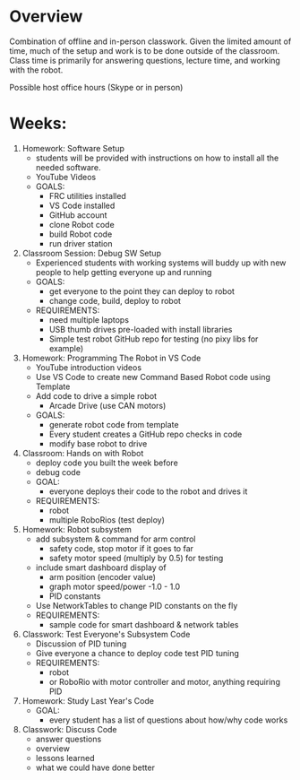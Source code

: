 # C-c C-e m m  to export to Markdown Version
* Overview
  Combination of offline and in-person classwork. Given the limited
  amount of time, much of the setup and work is to be done outside of
  the classroom. Class time is primarily for answering questions,
  lecture time, and working with the robot.

  Possible host office hours (Skype or in person)

* Weeks:
1. Homework: Software Setup
   - students will be provided with instructions on how to install all the needed software.
   - YouTube Videos
   - GOALS:
     + FRC utilities installed
     + VS Code installed
     + GitHub account
     + clone Robot code 
     + build Robot code
     + run driver station
2. Classroom Session: Debug SW Setup
   - Experienced students with working systems will buddy up with new
     people to help getting everyone up and running
   - GOALS:
     + get everyone to the point they can deploy to robot
     + change code, build, deploy to robot
   - REQUIREMENTS:
     + need multiple laptops
     + USB thumb drives pre-loaded with install libraries
     + Simple test robot GitHub repo for testing (no pixy libs for example)
3. Homework: Programming The Robot in VS Code 
   - YouTube introduction videos
   - Use VS Code to create new Command Based Robot code using Template
   - Add code to drive a simple robot
     + Arcade Drive (use CAN motors)
   - GOALS:
     + generate robot code from template
     + Every student creates a GitHub repo checks in code
     + modify base robot to drive
4. Classroom: Hands on with Robot 
   - deploy code you built the week before
   - debug code
   - GOAL:
     + everyone deploys their code to the robot and drives it
   - REQUIREMENTS:
     + robot
     + multiple RoboRios (test deploy)
5. Homework: Robot subsystem
   - add subsystem & command for arm control
     + safety code, stop motor if it goes to far
     + safety motor speed (multiply by 0.5) for testing
   - include smart dashboard display of 
     + arm position (encoder value)
     + graph motor speed/power  -1.0 - 1.0
     + PID constants
   - Use NetworkTables to change PID constants on the fly
   - REQUIREMENTS:
     + sample code for smart dashboard & network tables
6. Classwork: Test Everyone's Subsystem Code
   - Discussion of PID tuning
   - Give everyone a chance to deploy code test PID tuning
   - REQUIREMENTS:
     + robot
     + or RoboRio with motor controller and motor, anything requiring PID 
7. Homework: Study Last Year's Code
   - GOAL:
     + every student has a list of questions about how/why code works
8. Classwork: Discuss Code
   - answer questions
   - overview
   - lessons learned
   - what we could have done better

